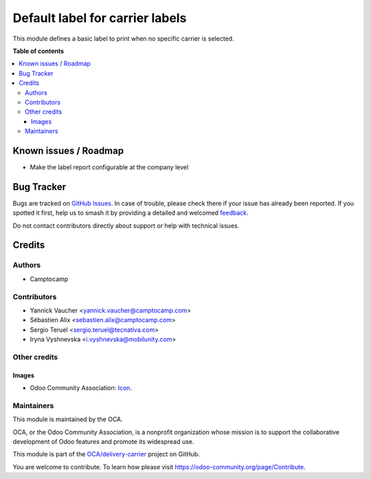 ================================
Default label for carrier labels
================================

.. 
   !!!!!!!!!!!!!!!!!!!!!!!!!!!!!!!!!!!!!!!!!!!!!!!!!!!!
   !! This file is generated by oca-gen-addon-readme !!
   !! changes will be overwritten.                   !!
   !!!!!!!!!!!!!!!!!!!!!!!!!!!!!!!!!!!!!!!!!!!!!!!!!!!!
   !! source digest: sha256:e63d345236f826a7ea806aac0780e01f91e9d07acc0ade837f666b76a7de4d00
   !!!!!!!!!!!!!!!!!!!!!!!!!!!!!!!!!!!!!!!!!!!!!!!!!!!!

.. |badge1| image:: https://img.shields.io/badge/maturity-Production%2FStable-green.png
    :target: https://odoo-community.org/page/development-status
    :alt: Production/Stable
.. |badge2| image:: https://img.shields.io/badge/licence-AGPL--3-blue.png
    :target: http://www.gnu.org/licenses/agpl-3.0-standalone.html
    :alt: License: AGPL-3
.. |badge3| image:: https://img.shields.io/badge/github-OCA%2Fdelivery--carrier-lightgray.png?logo=github
    :target: https://github.com/OCA/delivery-carrier/tree/18.0/delivery_carrier_label_default
    :alt: OCA/delivery-carrier
.. |badge4| image:: https://img.shields.io/badge/weblate-Translate%20me-F47D42.png
    :target: https://translation.odoo-community.org/projects/delivery-carrier-18-0/delivery-carrier-18-0-delivery_carrier_label_default
    :alt: Translate me on Weblate
.. |badge5| image:: https://img.shields.io/badge/runboat-Try%20me-875A7B.png
    :target: https://runboat.odoo-community.org/builds?repo=OCA/delivery-carrier&target_branch=18.0
    :alt: Try me on Runboat

|badge1| |badge2| |badge3| |badge4| |badge5|

This module defines a basic label to print when no specific carrier is
selected.

**Table of contents**

.. contents::
   :local:

Known issues / Roadmap
======================

-  Make the label report configurable at the company level

Bug Tracker
===========

Bugs are tracked on `GitHub Issues <https://github.com/OCA/delivery-carrier/issues>`_.
In case of trouble, please check there if your issue has already been reported.
If you spotted it first, help us to smash it by providing a detailed and welcomed
`feedback <https://github.com/OCA/delivery-carrier/issues/new?body=module:%20delivery_carrier_label_default%0Aversion:%2018.0%0A%0A**Steps%20to%20reproduce**%0A-%20...%0A%0A**Current%20behavior**%0A%0A**Expected%20behavior**>`_.

Do not contact contributors directly about support or help with technical issues.

Credits
=======

Authors
-------

* Camptocamp

Contributors
------------

-  Yannick Vaucher <yannick.vaucher@camptocamp.com>
-  Sébastien Alix <sebastien.alix@camptocamp.com>
-  Sergio Teruel <sergio.teruel@tecnativa.com>
-  Iryna Vyshnevska <i.vyshnevska@mobilunity.com>

Other credits
-------------

Images
~~~~~~

-  Odoo Community Association:
   `Icon <https://github.com/OCA/maintainer-tools/blob/master/template/module/static/description/icon.svg>`__.

Maintainers
-----------

This module is maintained by the OCA.

.. image:: https://odoo-community.org/logo.png
   :alt: Odoo Community Association
   :target: https://odoo-community.org

OCA, or the Odoo Community Association, is a nonprofit organization whose
mission is to support the collaborative development of Odoo features and
promote its widespread use.

This module is part of the `OCA/delivery-carrier <https://github.com/OCA/delivery-carrier/tree/18.0/delivery_carrier_label_default>`_ project on GitHub.

You are welcome to contribute. To learn how please visit https://odoo-community.org/page/Contribute.
